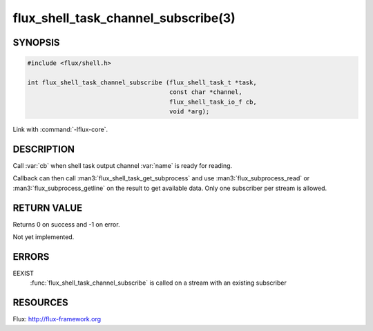 ====================================
flux_shell_task_channel_subscribe(3)
====================================

.. default-domain:: c

SYNOPSIS
========

.. code-block:: c

   #include <flux/shell.h>

   int flux_shell_task_channel_subscribe (flux_shell_task_t *task,
                                          const char *channel,
                                          flux_shell_task_io_f cb,
                                          void *arg);

Link with :command:`-lflux-core`.

DESCRIPTION
===========

Call :var:`cb` when shell task output channel :var:`name` is ready for reading.

Callback can then call :man3:`flux_shell_task_get_subprocess` and use
:man3:`flux_subprocess_read` or :man3:`flux_subprocess_getline` on the
result to get available data. Only one subscriber per stream is allowed.


RETURN VALUE
============

Returns 0 on success and -1 on error.

Not yet implemented.


ERRORS
======

EEXIST
   :func:`flux_shell_task_channel_subscribe` is called on a stream with an
   existing subscriber


RESOURCES
=========

Flux: http://flux-framework.org
